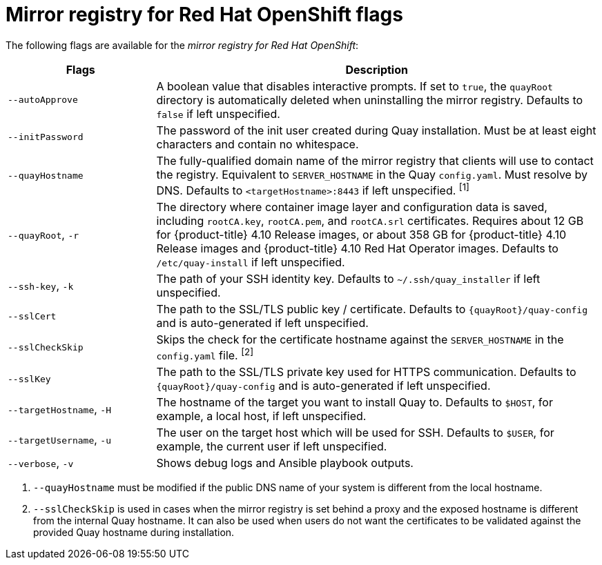 // Module included in the following assemblies:
//
// * installing/disconnected_install/installing-mirroring-installation-images.adoc

[id="mirror-registry-flags_{context}"]
= Mirror registry for Red Hat OpenShift flags

The following flags are available for the _mirror registry for Red Hat OpenShift_:

[options="header",cols="1,3"]
|===
| Flags | Description
| `--autoApprove` | A boolean value that disables interactive prompts. If set to `true`, the `quayRoot` directory is automatically deleted when uninstalling the mirror registry. Defaults to `false` if left unspecified.
| `--initPassword` | The password of the init user created during Quay installation. Must be at least eight characters and contain no whitespace.
| `--quayHostname` | The fully-qualified domain name of the mirror registry that clients will use to contact the registry. Equivalent to `SERVER_HOSTNAME` in the Quay `config.yaml`. Must resolve by DNS. Defaults to `<targetHostname>:8443` if left unspecified. ^[1]^
| `--quayRoot`, `-r` | The directory where container image layer and configuration data is saved, including `rootCA.key`, `rootCA.pem`, and `rootCA.srl` certificates. Requires about 12 GB for {product-title} 4.10 Release images, or about 358 GB for {product-title} 4.10 Release images and {product-title} 4.10 Red Hat Operator images. Defaults to `/etc/quay-install` if left unspecified.
| `--ssh-key`, `-k` | The path of your SSH identity key. Defaults to `~/.ssh/quay_installer` if left unspecified.
| `--sslCert` | The path to the SSL/TLS public key / certificate. Defaults to `{quayRoot}/quay-config` and is auto-generated if left unspecified.
| `--sslCheckSkip` | Skips the check for the certificate hostname against the `SERVER_HOSTNAME` in the `config.yaml` file. ^[2]^
| `--sslKey` | The path to the SSL/TLS private key used for HTTPS communication. Defaults to `{quayRoot}/quay-config` and is auto-generated if left unspecified.
| `--targetHostname`, `-H` | The hostname of the target you want to install Quay to. Defaults to `$HOST`, for example, a local host, if left unspecified.
| `--targetUsername`, `-u` | The user on the target host which will be used for SSH. Defaults to `$USER`, for example, the current user if left unspecified.
| `--verbose`, `-v` | Shows debug logs and Ansible playbook outputs.
|===
[.small]
1. `--quayHostname` must be modified if the public DNS name of your system is different from the local hostname.
2. `--sslCheckSkip` is used in cases when the mirror registry is set behind a proxy and the exposed hostname is different from the internal Quay hostname. It can also be used when users do not want the certificates to be validated against the provided Quay hostname during installation.
